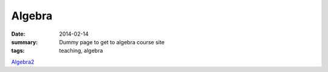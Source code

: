 Algebra
#######

:date: 2014-02-14 
:summary: Dummy page to get to algebra course site 
:tags: teaching, algebra


Algebra2_ 


.. _Algebra2: http://markbetnel.com/courses/algebra2-f2014


